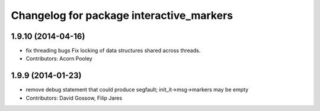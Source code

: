 ^^^^^^^^^^^^^^^^^^^^^^^^^^^^^^^^^^^^^^^^^
Changelog for package interactive_markers
^^^^^^^^^^^^^^^^^^^^^^^^^^^^^^^^^^^^^^^^^

1.9.10 (2014-04-16)
-------------------
* fix threading bugs
  Fix locking of data structures shared across threads.
* Contributors: Acorn Pooley

1.9.9 (2014-01-23)
------------------
* remove debug statement that could produce segfault; init_it->msg->markers may be empty
* Contributors: David Gossow, Filip Jares
